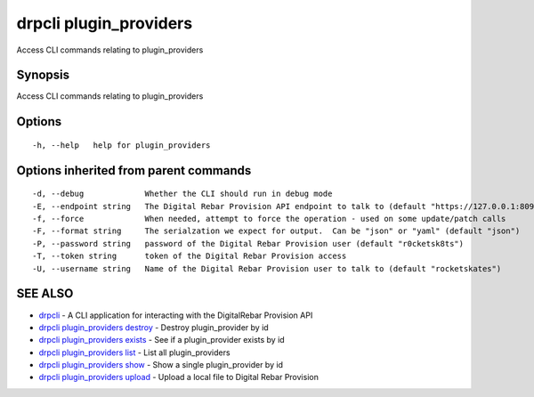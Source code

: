 drpcli plugin\_providers
========================

Access CLI commands relating to plugin\_providers

Synopsis
--------

Access CLI commands relating to plugin\_providers

Options
-------

::

      -h, --help   help for plugin_providers

Options inherited from parent commands
--------------------------------------

::

      -d, --debug             Whether the CLI should run in debug mode
      -E, --endpoint string   The Digital Rebar Provision API endpoint to talk to (default "https://127.0.0.1:8092")
      -f, --force             When needed, attempt to force the operation - used on some update/patch calls
      -F, --format string     The serialzation we expect for output.  Can be "json" or "yaml" (default "json")
      -P, --password string   password of the Digital Rebar Provision user (default "r0cketsk8ts")
      -T, --token string      token of the Digital Rebar Provision access
      -U, --username string   Name of the Digital Rebar Provision user to talk to (default "rocketskates")

SEE ALSO
--------

-  `drpcli <drpcli.html>`__ - A CLI application for interacting with the
   DigitalRebar Provision API
-  `drpcli plugin\_providers
   destroy <drpcli_plugin_providers_destroy.html>`__ - Destroy
   plugin\_provider by id
-  `drpcli plugin\_providers
   exists <drpcli_plugin_providers_exists.html>`__ - See if a
   plugin\_provider exists by id
-  `drpcli plugin\_providers list <drpcli_plugin_providers_list.html>`__
   - List all plugin\_providers
-  `drpcli plugin\_providers show <drpcli_plugin_providers_show.html>`__
   - Show a single plugin\_provider by id
-  `drpcli plugin\_providers
   upload <drpcli_plugin_providers_upload.html>`__ - Upload a local file
   to Digital Rebar Provision

